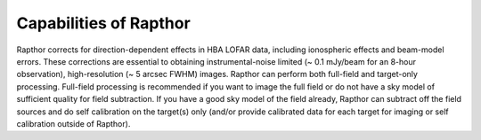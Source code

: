 .. _capabilities:

Capabilities of Rapthor
=======================

Rapthor corrects for direction-dependent effects in HBA LOFAR data, including ionospheric effects and beam-model errors. These corrections are essential to obtaining instrumental-noise limited (~ 0.1 mJy/beam for an 8-hour observation), high-resolution (~ 5 arcsec FWHM) images. Rapthor can perform both full-field and target-only processing. Full-field processing is recommended if you want to image the full field or do not have a sky model of sufficient quality for field subtraction. If you have a good sky model of the field already, Rapthor can subtract off the field sources and do self calibration on the target(s) only (and/or provide calibrated data for each target for imaging or self calibration outside of Rapthor).
